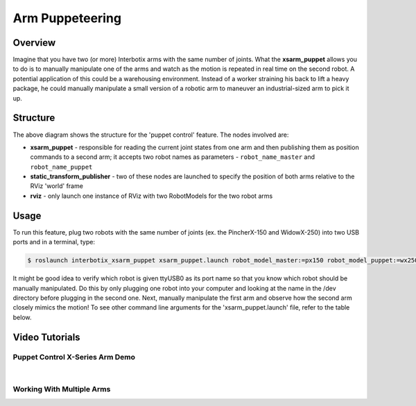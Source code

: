 ================
Arm Puppeteering
================

.. raw:: html

  <a href="https://github.com/Interbotix/interbotix_ros_manipulators/tree/main/interbotix_ros_xsarms/examples/interbotix_xsarm_puppet"
    class="docs-view-on-github-button"
    target="_blank">
    <img src="../_static/GitHub-Mark-Light-32px.png"
        class="docs-view-on-github-button-gh-logo">
      View Package on GitHub
  </a>

Overview
========

Imagine that you have two (or more) Interbotix arms with the same number of joints. What the
**xsarm_puppet** allows you to do is to manually manipulate one of the arms and watch as the motion
is repeated in real time on the second robot. A potential application of this could be a
warehousing environment. Instead of a worker straining his back to lift a heavy package, he could
manually manipulate a small version of a robotic arm to maneuver an industrial-sized arm to pick it
up.

Structure
=========

.. image:: /_images/xsarm_puppet_flowchart.png
    :align: center

The above diagram shows the structure for the 'puppet control' feature. The nodes involved are:

-   **xsarm_puppet** - responsible for reading the current joint states from one arm and then
    publishing them as position commands to a second arm; it accepts two robot names as parameters
    - ``robot_name_master`` and ``robot_name_puppet``
-   **static_transform_publisher** - two of these nodes are launched to specify the position of
    both arms relative to the RViz 'world' frame
-   **rviz** - only launch one instance of RViz with two RobotModels for the two robot arms

Usage
=====

To run this feature, plug two robots with the same number of joints (ex. the PincherX-150 and
WidowX-250) into two USB ports and in a terminal, type:

.. code-block:: console

    $ roslaunch interbotix_xsarm_puppet xsarm_puppet.launch robot_model_master:=px150 robot_model_puppet:=wx250

It might be good idea to verify which robot is given ttyUSB0 as its port name so that you know
which robot should be manually manipulated. Do this by only plugging one robot into your computer
and looking at the name in the /dev directory before plugging in the second one. Next, manually
manipulate the first arm and observe how the second arm closely mimics the motion! To see other
command line arguments for the 'xsarm_puppet.launch' file, refer to the table below.

.. csv-table::
    :file: ../_data/arm_puppeteering.csv
    :header-rows: 1
    :widths: 20, 60, 20

.. _`xsarm_puppet.launch`: https://github.com/Interbotix/interbotix_ros_manipulators/blob/main/interbotix_ros_xsarms/examples/interbotix_xsarm_puppet/launch/xsarm_puppet.launch

Video Tutorials
===============

Puppet Control X-Series Arm Demo
--------------------------------

.. youtube:: uRQX2yupPEI
    :width: 70%
    :align: center

|

Working With Multiple Arms
--------------------------

.. youtube:: DnjbNXxBE_8
    :width: 70%
    :align: center
